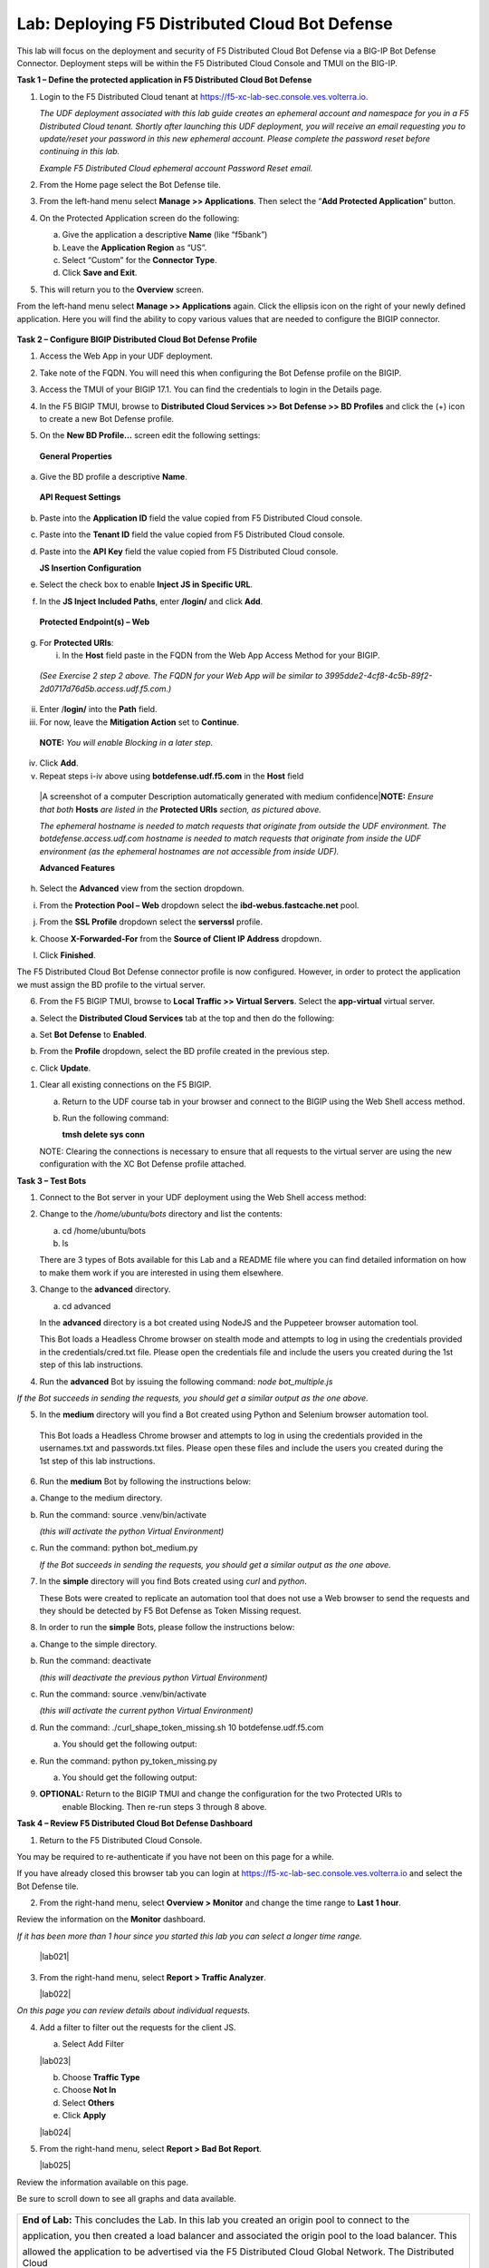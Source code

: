 Lab: Deploying F5 Distributed Cloud Bot Defense
===============================================

This lab will focus on the deployment and security of F5 Distributed Cloud Bot Defense via a BIG-IP 
Bot Defense Connector.  Deployment steps will be within the F5 Distributed Cloud Console and TMUI on
the BIG-IP.

**Task 1 – Define the protected application in F5 Distributed Cloud Bot Defense**

1. Login to the F5 Distributed Cloud tenant at
   `https://f5-xc-lab-sec.console.ves.volterra.io <https://f5-xc-lab-sec.console.ves.volterra.io/>`__.

   *The UDF deployment associated with this lab guide creates an
   ephemeral account and namespace for you in a F5 Distributed Cloud
   tenant. Shortly after launching this UDF deployment, you will receive
   an email requesting you to update/reset your password in this new
   ephemeral account. Please complete the password reset before
   continuing in this lab.*

   |lab001|

   *Example F5 Distributed Cloud ephemeral account Password Reset email.*

2. From the Home page select the Bot Defense tile.

   |lab002|

3. From the left-hand menu select **Manage >> Applications**. Then select the “\ **Add Protected Application**\ ” button.

   |lab003|

4. On the Protected Application screen do the following:

   a. Give the application a descriptive **Name** (like “f5bank”)

   b. Leave the **Application Region** as “US”.

   c. Select “Custom” for the **Connector Type**.

   d. Click **Save and Exit**.

   |lab004|

5. This will return you to the **Overview** screen.

From the left-hand menu select **Manage >> Applications** again. Click
the ellipsis icon on the right of your newly defined application. Here
you will find the ability to copy various values that are needed to
configure the BIGIP connector.

   |lab005|

**Task 2 – Configure BIGIP Distributed Cloud Bot Defense Profile**

1. Access the Web App in your UDF deployment.

   |lab006|

2. Take note of the FQDN. You will need this when configuring the Bot Defense profile on the BIGIP.

   |lab007|

3. Access the TMUI of your BIGIP 17.1. You can find the credentials to login in the Details page.

   |lab008|

4. In the F5 BIGIP TMUI, browse to **Distributed Cloud Services >> Bot Defense >> BD Profiles** and
   click the (+) icon to create a new Bot Defense profile.

   |lab009|

5. On the **New BD Profile…** screen edit the following settings:

..

   **General Properties**

a. Give the BD profile a descriptive **Name**.

..

   **API Request Settings**

b. Paste into the **Application ID** field the value copied from F5 Distributed Cloud console.

c. Paste into the **Tenant ID** field the value copied from F5 Distributed Cloud console.

d. Paste into the **API Key** field the value copied from F5 Distributed Cloud console.

   |lab010|

   **JS Insertion Configuration**

e. Select the check box to enable **Inject JS in Specific URL**.

f. In the **JS Inject Included Paths**, enter **/login/** and click  **Add**.

..

   **Protected Endpoint(s) – Web**

g. For **Protected URIs**:

   i. In the **Host** field paste in the FQDN from the Web App Access Method for your BIGIP.

..

   *(See Exercise 2 step 2 above. The FQDN for your Web App will be similar to 3995dde2-4cf8-4c5b-89f2-2d0717d76d5b.access.udf.f5.com.)*

ii.  Enter /**login/** into the **Path** field.

iii. For now, leave the **Mitigation Action** set to **Continue**.

..

   **NOTE:** *You will enable Blocking in a later step.*

iv. Click **Add**.

v.  Repeat steps i-iv above using **botdefense.udf.f5.com** in the **Host** field

..

   |A screenshot of a computer Description automatically generated with
   medium confidence|\ **NOTE:** *Ensure that both* **Hosts** *are
   listed in the* **Protected URIs** *section, as pictured above.*

   *The ephemeral hostname is needed to match requests that originate
   from outside the UDF environment. The botdefense.access.udf.com
   hostname is needed to match requests that originate from inside the
   UDF environment (as the ephemeral hostnames are not accessible from
   inside UDF).*

   **Advanced Features**

h. Select the **Advanced** view from the section dropdown.

i. From the **Protection Pool – Web** dropdown select the **ibd-webus.fastcache.net** pool.

j. From the **SSL Profile** dropdown select the **serverssl** profile.

k. Choose **X-Forwarded-For** from the **Source of Client IP Address** dropdown.

   |lab012|

l. Click **Finished**.

The F5 Distributed Cloud Bot Defense connector profile is now configured. However, in order to protect the application we must assign
the BD profile to the virtual server.

6. From the F5 BIGIP TMUI, browse to **Local Traffic >> Virtual Servers**. Select the **app-virtual** virtual server.

   |lab013|

a. Select the **Distributed Cloud Services** tab at the top and then do the following:

a. Set **Bot Defense** to **Enabled**.

b. From the **Profile** dropdown, select the BD profile created in the previous step.

c. Click **Update**.

   |lab014|

1. Clear all existing connections on the F5 BIGIP.

   a. Return to the UDF course tab in your browser and connect to the BIGIP using the Web Shell access method.

   b. Run the following command:

      **tmsh delete sys conn**

   NOTE: Clearing the connections is necessary to ensure that all
   requests to the virtual server are using the new configuration with
   the XC Bot Defense profile attached.

**Task 3 – Test Bots**

1. Connect to the Bot server in your UDF deployment using the Web Shell access method:

   |lab015|

2. Change to the */home/ubuntu/bots* directory and list the contents:

   a. cd /home/ubuntu/bots

   b. ls

   |lab016|

   There are 3 types of Bots available for this Lab and a README file where you can find detailed information
   on how to make them work if you are interested in using them elsewhere.

3. Change to the **advanced** directory.

   a. cd advanced

   In the **advanced** directory is a bot created using NodeJS and the
   Puppeteer browser automation tool.

   This Bot loads a Headless Chrome browser on stealth mode and attempts
   to log in using the credentials provided in the credentials/cred.txt
   file. Please open the credentials file and include the users you
   created during the 1st step of this lab instructions.

4. Run the **advanced** Bot by issuing the following command: *node bot_multiple.js*

   |lab017|

*If the Bot succeeds in sending the requests, you should get a similar output as the one above.*

5. In the **medium** directory will you find a Bot created using Python and Selenium browser automation tool.

..

   This Bot loads a Headless Chrome browser and attempts to log in using
   the credentials provided in the usernames.txt and passwords.txt
   files. Please open these files and include the users you created
   during the 1st step of this lab instructions.

6. Run the **medium** Bot by following the instructions below:

a. Change to the medium directory.

b. Run the command: source .venv/bin/activate

   *(this will activate the python Virtual Environment)*

c. Run the command: python bot_medium.py

   |lab018|

   *If the Bot succeeds in sending the requests, you should get a similar output as the one above.*

7. In the **simple** directory will you find Bots created using *curl* and *python*.

   These Bots were created to replicate an automation tool that does not use a Web browser to send the
   requests and they should be detected by F5 Bot Defense as Token Missing request.

8. In order to run the **simple** Bots, please follow the instructions below:

a. Change to the simple directory.

b. Run the command: deactivate

   *(this will deactivate the previous python Virtual Environment)*

c. Run the command: source .venv/bin/activate

   *(this will activate the current python Virtual Environment)*

d. Run the command: ./curl_shape_token_missing.sh 10 botdefense.udf.f5.com

   a. You should get the following output:

   |lab019|

e. Run the command: python py_token_missing.py

   a. You should get the following output:

   |lab020|

9. **OPTIONAL:** Return to the BIGIP TMUI and change the configuration for the two Protected URIs to
    enable Blocking. Then re-run steps 3 through 8 above.

**Task 4 – Review F5 Distributed Cloud Bot Defense Dashboard**

1. Return to the F5 Distributed Cloud Console.

You may be required to re-authenticate if you have not been on this page for a while.

If you have already closed this browser tab you can login at `https://f5-xc-lab-sec.console.ves.volterra.io <https://f5-xc-lab-sec.console.ves.volterra.io/>`__
and select the Bot Defense tile.

2. From the right-hand menu, select **Overview > Monitor** and change the time range to **Last 1 hour**.

Review the information on the **Monitor** dashboard.

*If it has been more than 1 hour since you started this lab you can select a longer time range.*

   |lab021|

3. From the right-hand menu, select **Report > Traffic Analyzer**.

   |lab022|

*On this page you can review details about individual requests.*

4. Add a filter to filter out the requests for the client JS.

   a. Select Add Filter

   |lab023|

   b. Choose **Traffic Type**

   c. Choose **Not In**

   d. Select **Others**

   e. Click **Apply**

   |lab024|

5. From the right-hand menu, select **Report > Bad Bot Report**.

   |lab025|

Review the information available on this page.

Be sure to scroll down to see all graphs and data available.

   |lab011|

+---------------------------------------------------------------------------------------------------------------+
| **End of Lab:**  This concludes the Lab.  In this lab you created an origin pool to connect to the            |
|                                                                                                               |
| application, you then created a load balancer and associated the origin pool to the load balancer.  This      |
|                                                                                                               |
| allowed the application to be advertised via the F5 Distributed Cloud Global Network.  The Distributed Cloud  |
+---------------------------------------------------------------------------------------------------------------+
| |labend|                                                                                                      |
+---------------------------------------------------------------------------------------------------------------+

.. |lab001| image:: images/media/image1.png
   :width: 3.68925in
   :height: 3.37788in

.. |lab002| image:: images/media/image2.png
   :width: 5.65675in
   :height: 4.27822in

.. |lab003| image:: images/media/image3.png
   :width: 3.68925in
   :height: 3.37788in

.. |lab004| image:: images/media/image4.png
   :width: 5.65675in
   :height: 4.27822in

.. |lab005| image:: images/media/image5.png
   :width: 3.68925in
   :height: 3.37788in

.. |lab006| image:: images/media/image6.png
   :width: 5.65675in
   :height: 4.27822in

.. |lab007| image:: images/media/image7.png
   :width: 3.68925in
   :height: 3.37788in

.. |lab008| image:: images/media/image8.png
   :width: 5.65675in
   :height: 4.27822in

.. |lab009| image:: images/media/image9.png
   :width: 3.68925in
   :height: 3.37788in

.. |lab010| image:: images/media/image10.png
   :width: 5.65675in
   :height: 4.27822in

.. |lab011| image:: images/media/image11.png
   :width: 3.68925in
   :height: 3.37788in

.. |lab012| image:: images/media/image12.png
   :width: 5.65675in
   :height: 4.27822in

.. |lab013| image:: images/media/image13.png
   :width: 3.68925in
   :height: 3.37788in

.. |lab014| image:: images/media/image14.png
   :width: 5.65675in
   :height: 4.27822in

.. |lab015| image:: images/media/image15.png
   :width: 3.68925in
   :height: 3.37788in

.. |lab016| image:: images/media/image16.png
   :width: 5.65675in
   :height: 4.27822in

.. |lab017| image:: images/media/image17.png
   :width: 3.68925in
   :height: 3.37788in

.. |lab018| image:: images/media/image18.png
   :width: 5.65675in
   :height: 4.27822in

.. |lab019| image:: images/media/image19.png
   :width: 3.68925in
   :height: 3.37788in

.. |lab020| image:: images/media/image20.png
   :width: 5.65675in
   :height: 4.27822in














.. |labend| image:: _static/labend.png
   :width: 800px
